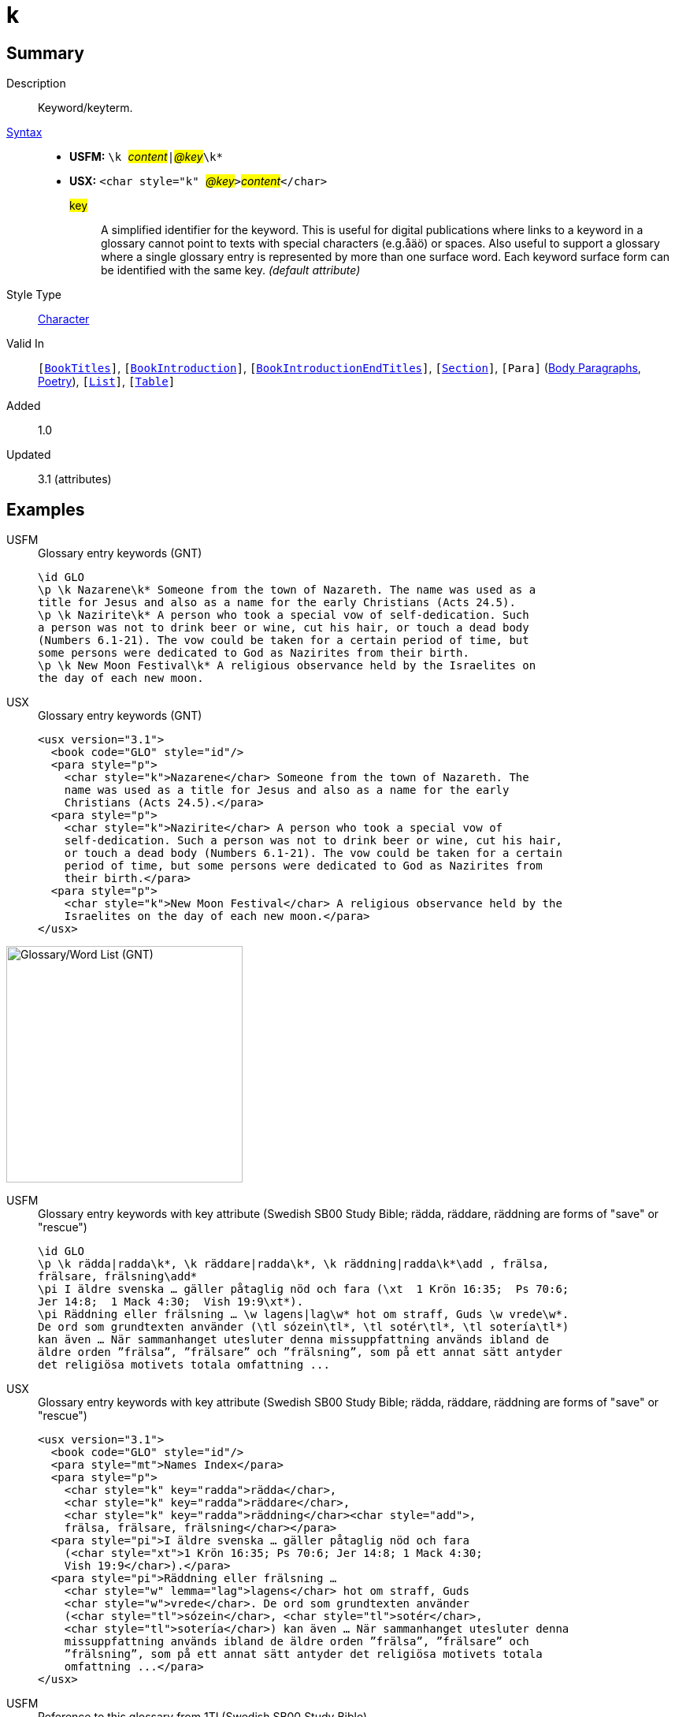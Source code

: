 = k
:description: Keyword/keyterm
:url-repo: https://github.com/usfm-bible/tcdocs/blob/main/markers/char/k.adoc
:noindex:
ifndef::localdir[]
:source-highlighter: rouge
:localdir: ../
endif::[]
:imagesdir: {localdir}/images

// tag::public[]

== Summary

Description:: Keyword/keyterm.
xref:ROOT:syntax-docs.adoc#_syntax[Syntax]::
* *USFM:* ``++\k ++``#__content__#``++|++``#__@key__#``++\k*++``
* *USX:* ``++<char style="k" ++``#__@key__#``++>++``#__content__#``++</char>++``
#key#::: A simplified identifier for the keyword. This is useful for digital publications where links to a keyword in a glossary cannot point to texts with special characters (e.g.åäö) or spaces. Also useful to support a glossary where a single glossary entry is represented by more than one surface word. Each keyword surface form can be identified with the same key.  _(default attribute)_
Style Type:: xref:char:index.adoc[Character]
Valid In:: `[xref:doc:index.adoc#doc-book-titles[BookTitles]]`, `[xref:doc:index.adoc#doc-book-intro[BookIntroduction]]`, `[xref:doc:index.adoc#doc-book-intro-end-titles[BookIntroductionEndTitles]]`, `[xref:para:titles-sections/index.adoc[Section]]`, `[Para]` (xref:para:paragraphs/index.adoc[Body Paragraphs], xref:para:poetry/index.adoc[Poetry]), `[xref:para:lists/index.adoc[List]]`, `[xref:para:tables/index.adoc[Table]]`
// tag::spec[]
Added:: 1.0
Updated:: 3.1 (attributes)
// end::spec[]

== Examples

[tabs]
======
USFM::
+
.Glossary entry keywords (GNT)
[source#src-usfm-char-k_1,usfm,highlight=1;3;7]
----
\id GLO
\p \k Nazarene\k* Someone from the town of Nazareth. The name was used as a 
title for Jesus and also as a name for the early Christians (Acts 24.5).
\p \k Nazirite\k* A person who took a special vow of self-dedication. Such 
a person was not to drink beer or wine, cut his hair, or touch a dead body 
(Numbers 6.1-21). The vow could be taken for a certain period of time, but 
some persons were dedicated to God as Nazirites from their birth.
\p \k New Moon Festival\k* A religious observance held by the Israelites on 
the day of each new moon. 
----
USX::
+
.Glossary entry keywords (GNT)
[source#src-usx-char-k_1,xml,highlight=4;8;14]
----
<usx version="3.1">
  <book code="GLO" style="id"/>
  <para style="p">
    <char style="k">Nazarene</char> Someone from the town of Nazareth. The 
    name was used as a title for Jesus and also as a name for the early 
    Christians (Acts 24.5).</para>
  <para style="p">
    <char style="k">Nazirite</char> A person who took a special vow of
    self-dedication. Such a person was not to drink beer or wine, cut his hair, 
    or touch a dead body (Numbers 6.1-21). The vow could be taken for a certain
    period of time, but some persons were dedicated to God as Nazirites from 
    their birth.</para>
  <para style="p">
    <char style="k">New Moon Festival</char> A religious observance held by the
    Israelites on the day of each new moon.</para>
</usx>
----
======

image::char/k_1.jpg[Glossary/Word List (GNT),300]

[tabs]
======
USFM::
+
.Glossary entry keywords with key attribute (Swedish SB00 Study Bible; rädda, räddare, räddning are forms of "save" or "rescue")
[source#src-usfm-char-k_2,usfm,highlight=1;3;7]
----
\id GLO
\p \k rädda|radda\k*, \k räddare|radda\k*, \k räddning|radda\k*\add , frälsa, 
frälsare, frälsning\add*
\pi I äldre svenska … gäller påtaglig nöd och fara (\xt  1 Krön 16:35;  Ps 70:6;  
Jer 14:8;  1 Mack 4:30;  Vish 19:9\xt*).
\pi Räddning eller frälsning … \w lagens|lag\w* hot om straff, Guds \w vrede\w*. 
De ord som grundtexten använder (\tl sózein\tl*, \tl sotér\tl*, \tl sotería\tl*) 
kan även … När sammanhanget utesluter denna missuppfattning används ibland de 
äldre orden ”frälsa”, ”frälsare” och ”frälsning”, som på ett annat sätt antyder 
det religiösa motivets totala omfattning ... 
----
USX::
+
.Glossary entry keywords with key attribute (Swedish SB00 Study Bible; rädda, räddare, räddning are forms of "save" or "rescue")
[source#src-usx-char-k_2,xml,highlight=1]
----
<usx version="3.1">
  <book code="GLO" style="id"/>
  <para style="mt">Names Index</para>
  <para style="p">
    <char style="k" key="radda">rädda</char>, 
    <char style="k" key="radda">räddare</char>, 
    <char style="k" key="radda">räddning</char><char style="add">, 
    frälsa, frälsare, frälsning</char></para>
  <para style="pi">I äldre svenska … gäller påtaglig nöd och fara 
    (<char style="xt">1 Krön 16:35; Ps 70:6; Jer 14:8; 1 Mack 4:30; 
    Vish 19:9</char>).</para>
  <para style="pi">Räddning eller frälsning … 
    <char style="w" lemma="lag">lagens</char> hot om straff, Guds 
    <char style="w">vrede</char>. De ord som grundtexten använder 
    (<char style="tl">sózein</char>, <char style="tl">sotér</char>, 
    <char style="tl">sotería</char>) kan även … När sammanhanget utesluter denna
    missuppfattning används ibland de äldre orden ”frälsa”, ”frälsare” och
    ”frälsning”, som på ett annat sätt antyder det religiösa motivets totala
    omfattning ...</para>
</usx>
----
======

[tabs]
======
USFM::
+
.Reference to this glossary from 1TI (Swedish SB00 Study Bible)
[source#src-usfm-char-k_2a,usfm,highlight=2]
----
\f - \fr 2:15 \fq genom sitt moderskap \ft Troligen en anspelning på 1 Mos 3:16: 
det bidrar till kvinnans \w räddning|radda\w* om hon bär barnafödandets börda.\f*
----
USX::
+
.Reference to this glossary from 1TI (Swedish SB00 Study Bible)
[source#src-usx-char-k_2a,xml,highlight=5]
----
<note caller="-" style="f">
  <char style="fr">2:15 </char>
  <char style="fq">genom sitt moderskap </char>
  <char style="ft">Troligen en anspelning på 1 Mos 3:16: det bidrar till kvinnans 
  <char style="w" lemma="radda">räddning</char> om hon bär barnafödandets 
  börda.</char>
</note>
----
======

== Properties

TextType:: VerseText
TextProperties:: publishable, vernacular

== Publication Issues

// end::public[]

== Discussion
